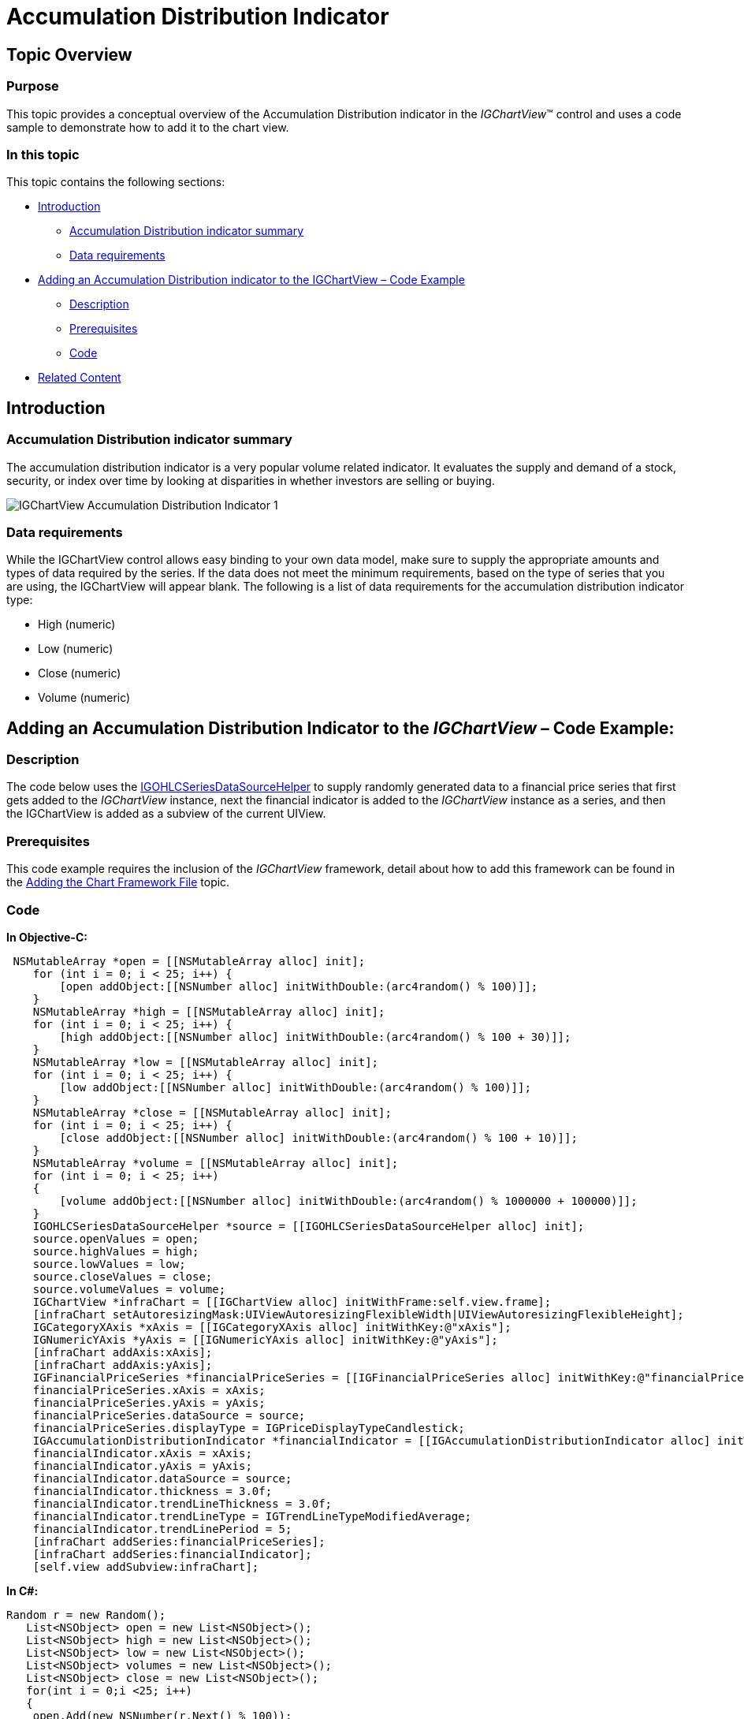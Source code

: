 ﻿////

|metadata|
{
    "name": "igchartview-accumulation-distribution-indicator",
    "controlName": ["IGChartView"],
    "tags": ["Charting","How Do I"],
    "guid": "e20f7173-82d1-4c05-b20f-d4c0947dc8f9",  
    "buildFlags": [],
    "createdOn": "2012-05-24T18:23:23.6690648Z"
}
|metadata|
////

= Accumulation Distribution Indicator

== Topic Overview

=== Purpose

This topic provides a conceptual overview of the Accumulation Distribution indicator in the  _IGChartView_™ control and uses a code sample to demonstrate how to add it to the chart view.

=== In this topic

This topic contains the following sections:

* <<_Ref324841248,Introduction>>

** <<_Ref326220605,Accumulation Distribution indicator summary>>
** <<_Ref326220610,Data requirements>>

* <<_Ref324842387, Adding an Accumulation Distribution indicator to the IGChartView – Code Example >>

** <<_Ref326220621,Description>>
** <<_Ref327935662,Prerequisites>>
** <<_Ref326220625,Code>>

* <<_Ref324841253, Related Content >>

[[_Ref324841248]]
== Introduction

[[_Ref326220605]]

=== Accumulation Distribution indicator summary

The accumulation distribution indicator is a very popular volume related indicator. It evaluates the supply and demand of a stock, security, or index over time by looking at disparities in whether investors are selling or buying.

image::images/IGChartView_-_Accumulation_Distribution_Indicator_1.png[]

[[_Ref326220610]]

=== Data requirements

While the IGChartView control allows easy binding to your own data model, make sure to supply the appropriate amounts and types of data required by the series. If the data does not meet the minimum requirements, based on the type of series that you are using, the IGChartView will appear blank. The following is a list of data requirements for the accumulation distribution indicator type:

* High (numeric)
* Low (numeric)
* Close (numeric)
* Volume (numeric)

[[_Ref324842387]]
== Adding an Accumulation Distribution Indicator to the  _IGChartView_   – Code Example:

[[_Ref326220621]]

=== Description

The code below uses the link:igchartview-data-source-helpers.html[IGOHLCSeriesDataSourceHelper] to supply randomly generated data to a financial price series that first gets added to the  _IGChartView_   instance, next the financial indicator is added to the  _IGChartView_   instance as a series, and then the IGChartView is added as a subview of the current UIView.

[[_Ref327935662]]

=== Prerequisites

This code example requires the inclusion of the  _IGChartView_   framework, detail about how to add this framework can be found in the link:igchartview-adding-the-chart-framework-file.html[Adding the Chart Framework File] topic.

[[_Ref326220625]]

=== Code

*In Objective-C:*

[source,csharp]
----
 NSMutableArray *open = [[NSMutableArray alloc] init];
    for (int i = 0; i < 25; i++) {
        [open addObject:[[NSNumber alloc] initWithDouble:(arc4random() % 100)]];
    }
    NSMutableArray *high = [[NSMutableArray alloc] init];
    for (int i = 0; i < 25; i++) {
        [high addObject:[[NSNumber alloc] initWithDouble:(arc4random() % 100 + 30)]];
    }
    NSMutableArray *low = [[NSMutableArray alloc] init];
    for (int i = 0; i < 25; i++) {
        [low addObject:[[NSNumber alloc] initWithDouble:(arc4random() % 100)]];
    }
    NSMutableArray *close = [[NSMutableArray alloc] init];
    for (int i = 0; i < 25; i++) {
        [close addObject:[[NSNumber alloc] initWithDouble:(arc4random() % 100 + 10)]];
    }
    NSMutableArray *volume = [[NSMutableArray alloc] init];
    for (int i = 0; i < 25; i++)
    {
        [volume addObject:[[NSNumber alloc] initWithDouble:(arc4random() % 1000000 + 100000)]];
    }
    IGOHLCSeriesDataSourceHelper *source = [[IGOHLCSeriesDataSourceHelper alloc] init];
    source.openValues = open;
    source.highValues = high;
    source.lowValues = low;
    source.closeValues = close;
    source.volumeValues = volume;
    IGChartView *infraChart = [[IGChartView alloc] initWithFrame:self.view.frame];
    [infraChart setAutoresizingMask:UIViewAutoresizingFlexibleWidth|UIViewAutoresizingFlexibleHeight];
    IGCategoryXAxis *xAxis = [[IGCategoryXAxis alloc] initWithKey:@"xAxis"];
    IGNumericYAxis *yAxis = [[IGNumericYAxis alloc] initWithKey:@"yAxis"];
    [infraChart addAxis:xAxis];
    [infraChart addAxis:yAxis];
    IGFinancialPriceSeries *financialPriceSeries = [[IGFinancialPriceSeries alloc] initWithKey:@"financialPriceSeries"];
    financialPriceSeries.xAxis = xAxis;
    financialPriceSeries.yAxis = yAxis;
    financialPriceSeries.dataSource = source;
    financialPriceSeries.displayType = IGPriceDisplayTypeCandlestick;
    IGAccumulationDistributionIndicator *financialIndicator = [[IGAccumulationDistributionIndicator alloc] initWithKey:@"financialIndicator"];
    financialIndicator.xAxis = xAxis;
    financialIndicator.yAxis = yAxis;
    financialIndicator.dataSource = source;
    financialIndicator.thickness = 3.0f;
    financialIndicator.trendLineThickness = 3.0f;
    financialIndicator.trendLineType = IGTrendLineTypeModifiedAverage;
    financialIndicator.trendLinePeriod = 5;
    [infraChart addSeries:financialPriceSeries];
    [infraChart addSeries:financialIndicator];
    [self.view addSubview:infraChart];
----

*In C#:*

[source,csharp]
----
Random r = new Random();
   List<NSObject> open = new List<NSObject>();
   List<NSObject> high = new List<NSObject>();
   List<NSObject> low = new List<NSObject>();
   List<NSObject> volumes = new List<NSObject>();
   List<NSObject> close = new List<NSObject>();
   for(int i = 0;i <25; i++)
   {
    open.Add(new NSNumber(r.Next() % 100));
    high.Add(new NSNumber(r.Next() % 100 + 30));
    low.Add(new NSNumber(r.Next() % 100));
    close.Add(new NSNumber(r.Next() % 100 + 10));
    volumes.Add(new NSNumber(r.Next() % 1000000 + 100000));
   }
IGOHLCSeriesDataSourceHelper source = new IGOHLCSeriesDataSourceHelper();
   source.OpenValues = open.ToArray();
   source.HighValues = high.ToArray();
   source.LowValues = low.ToArray();
   source.CloseValues = close.ToArray();
source.VolumeValues= volumes.ToArray();
IGChartView chart = new IGChartView(this.View.Frame);
   chart.AutoresizingMask = UIViewAutoresizing.FlexibleHeight | UIViewAutoresizing.FlexibleWidth;
   this.View.AddSubview(chart);
IGCategoryXAxis xAxis = new IGCategoryXAxis("xAxis");
   IGNumericYAxis yAxis = new IGNumericYAxis("yAxis");
   chart.AddAxis(xAxis);
   chart.AddAxis(yAxis);
IGFinancialPriceSeries series = new IGFinancialPriceSeries("series");
   series.XAxis = xAxis;
   series.YAxis = yAxis;
   series.DataSource = source;
   series.DisplayType = IGPriceDisplayType.IGPriceDisplayTypeOHLC;
chart.AddSeries(series);
IGAccumulationDistributionIndicator indicator = new IGAccumulationDistributionIndicator ("indicator");
   indicator.XAxis = xAxis;
   indicator.YAxis = yAxis;
   indicator.DataSource = source;
   indicator.TrendLineType = IGTrendLineType.IGTrendLineTypeModifiedAverage;
   indicator.TrendLinePeriod = 5;
   chart.AddSeries(indicator);
----

[[_Ref324841253]]
== Related Content

=== Topics

The following topics provide additional information related to this topic.

[options="header", cols="a,a"]
|====
|Topic|Purpose

| link:igchartview-financial-indicators.html[Financial Indicators]
|This is a group of topics explaining the various types of chart series, supported by the _IGChartView_ control, that are classified as financial indicators.

|====